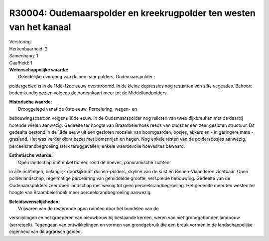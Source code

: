R30004: Oudemaarspolder en kreekrugpolder ten westen van het kanaal
===================================================================

| Verstoring:

| Herkenbaarheid: 2

| Samenhang: 1

| Gaafheid: 1

| **Wetenschappelijke waarde:**
|  Geleidelijke overgang van duinen naar polders. Oudemaarspolder :
poldergebied is in de 11de-12de eeuw overstroomd. In de kleine
depressies nog restanten van zilte vegeaties. Behoort bodemkundig gezien
volgens de bodemkaart meer tot de Middellandpolders.

| **Historische waarde:**
|  Drooggelegd vanaf de 8ste eeuw. Percelering, wegen- en
bebouwingspatroon volgens 18de eeuw. In de Oudemaarspolder nog relicten
van twee dijkbreuken met de daarbij horende wielen aanwezig. Gedeelte
ter hoogte van Braambeierhoek reeds van oudsher een zeer gesloten
structuur. Dit gedeelte bestond in de 18de eeuw uit een gesloten mozaïek
van boomgaarden, bosjes, akkers en - in geringere mate - grasland. Het
was verder dicht bezet met bomenrijen en hagen. Nog enkele resten van de
poldersbosjes aanwezig, perceelsrandbegroeiing sterk teruggevallen,
enkele waardevolle hoevesites bewaard.

| **Esthetische waarde:**
|  Open landschap met enkel bomen rond de hoeves, panoramische zichten
in alle richtingen, belangrijk doorkijkpunt duinen-polders, skyline van
de kust en Binnen-Vlaanderen zichtbaar. Open polderlandschap,
regelmatige percelering van gemiddelde grootte, verspreide bebouwing.
Gedeelte van de Oudenaarspolders zeer open landschap met weinig tot geen
perceelsrandbegroeiing. Het gedeelte meer ten westen ter hoogte van
Braambeierhoek meer perceelsrandbegroeiing aanwezig.



| **Beleidswenselijkheden:**
|  Vrijwaren van de resterende open ruimten door het bundelen van de
versnijdingen en het groeperen van nieuwbouw bij bestaande kernen, weren
van niet grondgebonden landbouw (serreteelt). Tegengaan van
ontwikkelingen en vormen van grondgebruik die een breuk vormen in de
landschappelijke eigenheid van dit agrarisch gebied.
